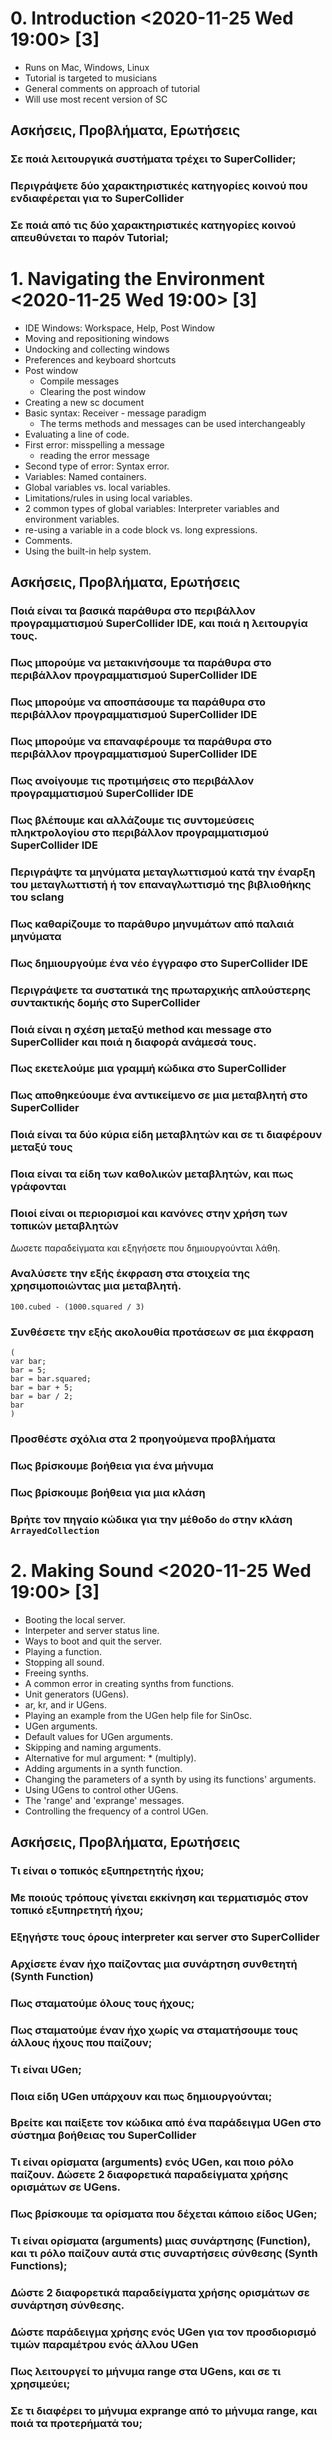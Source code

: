 # 24 Nov 2020 18:59 - Overview
* 0. Introduction <2020-11-25 Wed 19:00> [3]

- Runs on Mac, Windows, Linux
- Tutorial is targeted to musicians
- General comments on approach of tutorial
- Will use most recent version of SC

** Ασκήσεις, Προβλήματα, Ερωτήσεις

*** Σε ποιά λειτουργικά συστήματα τρέχει το SuperCollider;

*** Περιγράψετε δύο χαρακτηριστικές κατηγορίες κοινού που ενδιαφέρεται για το SuperCollider

*** Σε ποιά από τις δύο χαρακτηριστικές κατηγορίες κοινού απευθύνεται το παρόν Tutorial;

* 1. Navigating the Environment <2020-11-25 Wed 19:00> [3]

- IDE Windows: Workspace, Help, Post Window
- Moving and repositioning windows
- Undocking and collecting windows
- Preferences and keyboard shortcuts
- Post window
  - Compile messages
  - Clearing the post window
- Creating a new sc document
- Basic syntax: Receiver - message paradigm
  - The terms methods and messages can be used interchangeably
- Evaluating a line of code.
- First error: misspelling a message
  - reading the error message
- Second type of error: Syntax error.
- Variables: Named containers.
- Global variables vs. local variables.
- Limitations/rules in using local variables.
- 2 common types of global variables: Interpreter variables and environment variables.
- re-using a variable in a code block vs. long expressions.
- Comments.
- Using the built-in help system.

** Ασκήσεις, Προβλήματα, Ερωτήσεις

 
*** Ποιά είναι τα βασικά παράθυρα στο περιβάλλον προγραμματισμού SuperCollider IDE, και ποιά η λειτουργία τους. 

*** Πως μπορούμε να μετακινήσουμε τα παράθυρα στο περιβάλλον προγραμματισμού SuperCollider IDE

*** Πως μπορούμε να αποσπάσουμε  τα παράθυρα στο περιβάλλον προγραμματισμού SuperCollider IDE

*** Πως μπορούμε να επαναφέρουμε  τα παράθυρα στο περιβάλλον προγραμματισμού SuperCollider IDE

*** Πως ανοίγουμε τις προτιμήσεις στο περιβάλλον προγραμματισμού SuperCollider IDE

*** Πως βλέπουμε και αλλάζουμε τις συντομεύσεις πληκτρολογίου στο περιβάλλον προγραμματισμού SuperCollider IDE

*** Περιγράψτε τα μηνύματα μεταγλωττισμού κατά την έναρξη του μεταγλωττιστή ή τον επαναγλωττισμό της βιβλιοθήκης του  sclang

*** Πως καθαρίζουμε το παράθυρο μηνυμάτων από παλαιά μηνύματα

*** Πως δημιουργούμε ένα νέο έγγραφο στο SuperCollider IDE

*** Περιγράψετε τα συστατικά της πρωταρχικής απλούστερης συντακτικής δομής στο SuperCollider

*** Ποιά είναι η σχέση μεταξύ method και message στο SuperCollider και ποιά η διαφορά ανάμεσά τους.

*** Πως εκετελούμε μια γραμμή κώδικα στο SuperCollider

*** Πως αποθηκεύουμε ένα αντικείμενο σε μια μεταβλητή στο SuperCollider

*** Ποιά είναι τα δύο κύρια είδη μεταβλητών και σε τι διαφέρουν μεταξύ τους

*** Ποια είναι τα είδη των καθολικών μεταβλητών, και πως γράφονται

*** Ποιοί είναι οι περιορισμοί και κανόνες στην χρήση των τοπικών μεταβλητών

Δωσετε παραδείγματα και εξηγήσετε που δημιουργούνται λάθη.

*** Αναλύσετε την εξής έκφραση στα στοιχεία της χρησιμοποιώντας μια μεταβλητή.

#+begin_src sclang
100.cubed - (1000.squared / 3)
#+end_src

*** Συνθέσετε την εξής ακολουθία προτάσεων σε μια έκφραση

#+begin_src sclang
(
var bar;
bar = 5;
bar = bar.squared;
bar = bar + 5;
bar = bar / 2;
bar
)
#+end_src

*** Προσθέστε σχόλια στα 2 προηγούμενα προβλήματα

*** Πως βρίσκουμε βοήθεια για ένα μήνυμα

*** Πως βρίσκουμε βοήθεια για μια κλάση

*** Βρήτε τον πηγαίο κώδικα για την μέθοδο =do= στην κλάση =ArrayedCollection=

* 2. Making Sound <2020-11-25 Wed 19:00> [3]

- Booting the local server.
- Interpeter and server status line.
- Ways to boot and quit the server.
- Playing a function.
- Stopping all sound.
- Freeing synths.
- A common error in creating synths from functions.
- Unit generators (UGens).
- ar, kr, and ir UGens.
- Playing an example from the UGen help file for SinOsc.
- UGen arguments.
- Default values for UGen arguments.
- Skipping and naming arguments.
- Alternative for mul argument: * (multiply).
- Adding arguments in a synth function.
- Changing the parameters of a synth by using its functions' arguments.
- Using UGens to control other UGens.
- The 'range' and 'exprange' messages.
- Controlling the frequency of a control UGen.

** Ασκήσεις, Προβλήματα, Ερωτήσεις

*** Τι είναι ο τοπικός εξυπηρετητής ήχου;
*** Με ποιούς τρόπους γίνεται εκκίνηση και τερματισμός στον τοπικό εξυπηρετητή ήχου;
*** Εξηγήστε τους όρους interpreter και server στο SuperCollider
*** Αρχίσετε έναν ήχο παίζοντας μια συνάρτηση συνθετητή (Synth Function)
*** Πως σταματούμε όλους τους ήχους;
*** Πως σταματούμε έναν ήχο χωρίς να σταματήσουμε τους άλλους ήχους που παίζουν;
*** Τι είναι UGen;
*** Ποια είδη UGen υπάρχουν και πως δημιουργούνται;
*** Βρείτε και παίξετε τον κώδικα από ένα παράδειγμα UGen στο σύστημα βοήθειας του SuperCollider
*** Τι είναι ορίσματα (arguments) ενός UGen, και ποιο ρόλο παίζουν.  Δώσετε 2 διαφορετικά παραδείγματα χρήσης ορισμάτων σε UGens.
*** Πως βρίσκουμε τα ορίσματα που δέχεται κάποιο είδος UGen;
*** Τι είναι ορίσματα (arguments) μιας συνάρτησης (Function), και τι ρόλο παίζουν αυτά στις συναρτήσεις σύνθεσης (Synth Functions);
*** Δώστε 2 διαφορετικά παραδείγματα χρήσης ορισμάτων σε συνάρτηση σύνθεσης.
*** Δώστε παράδειγμα χρήσης ενός UGen για τον προσδιορισμό τιμών παραμέτρου ενός άλλου UGen
*** Πως λειτουργεί το μήνυμα range στα UGens, και σε τι χρησιμεύει;
*** Σε τι διαφέρει το μήνυμα exprange από το μήνυμα range, και ποιά τα προτερήματά του;

* 3. Synth and SynthDef <2020-12-02 Wed 19:00> [4]

* 4. Envelopes and doneAction <2020-12-02 Wed 19:00> [4]
* 5. Multichannel Expansion <2020-12-02 Wed 19:00> [4]
* 6. Iteration <2020-12-09 Wed 19:00> [5]
* 7. Server Architecture <2020-12-09 Wed 19:00> [5]
* 8. Buffers <2020-12-09 Wed 19:00> [5]
* 9. MIDI, Part I <2020-12-16 Wed 19:00> [6]
* 10. Patterns <2020-12-16 Wed 19:00> [6]
* 11. TouchOSC
* 12. Nintendo Wiimote
* 13. Xbox Kinect
* 14. GUI <2021-01-13 Wed 19:00> [7]
* 15. Composing a Piece, Part I <2021-01-13 Wed 19:00> [7]
* 16. Composing a Piece, Part II <2021-01-20 Wed 19:00> [8]
* 17. Composing a Piece, Part III <2021-01-20 Wed 19:00> [8]
* 18. MIDI, Part II <2021-01-27 Wed 19:00> [9]
* 19. Arduino
* 20. Microphones and SoundIn <2021-01-27 Wed 19:00> [9]
* 21. FM Synthesis, Part I <2021-02-03 Wed 19:00> [10]
* 22. FM Synthesis, Part II <2021-02-03 Wed 19:00> [10]
* 23. Wavetable Synthesis, Part I <2021-02-10 Wed 19:00> [11]
* 24. Wavetable Synthesis, Part II <2021-02-10 Wed 19:00> [11]
* 25. Granular Synthesis, Part I <2021-02-17 Wed 19:00> [12]
* 26. Granular Synthesis, Part II <2021-02-17 Wed 19:00> [12]
* 27. Contributing with Git and GitHub
